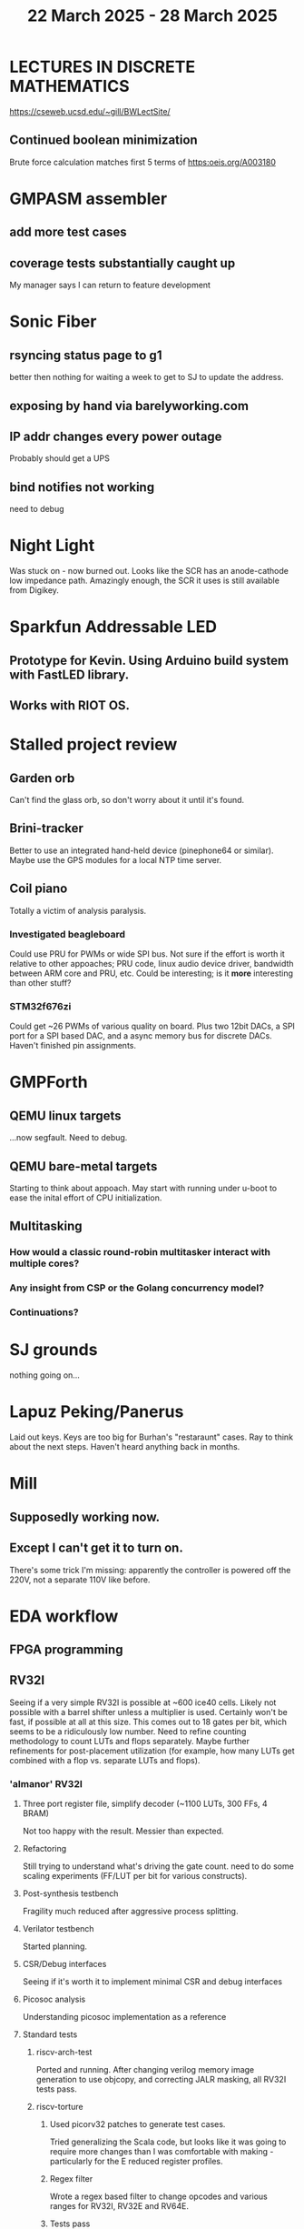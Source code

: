 #+TITLE: 22 March 2025 - 28 March 2025

* LECTURES IN DISCRETE MATHEMATICS
https://cseweb.ucsd.edu/~gill/BWLectSite/
** Continued boolean minimization
Brute force calculation matches first 5 terms of https:oeis.org/A003180
* GMPASM assembler
** add more test cases
** coverage tests substantially caught up
My manager says I can return to feature development
* Sonic Fiber
** rsyncing status page to g1
better then nothing for waiting a week to get to SJ to update the
address.
** exposing by hand via barelyworking.com
** IP addr changes every power outage
Probably should get a UPS
** bind notifies not working
need to debug
* Night Light
Was stuck on - now burned out. Looks like the SCR has an anode-cathode
low impedance path. Amazingly enough, the SCR it uses is still
available from Digikey.
* Sparkfun Addressable LED
** Prototype for Kevin. Using Arduino build system with FastLED library.
** Works with RIOT OS.
* Stalled project review
** Garden orb
Can't find the glass orb, so don't worry about it until it's found.
** Brini-tracker
Better to use an integrated hand-held device (pinephone64 or similar).
Maybe use the GPS modules for a local NTP time server.
** Coil piano
Totally a victim of analysis paralysis.
*** Investigated beagleboard
Could use PRU for PWMs or wide SPI bus. Not sure if the effort is worth it
relative to other appoaches; PRU code, linux audio device driver, bandwidth
between ARM core and PRU, etc. Could be interesting; is it *more* interesting
than other stuff?
*** STM32f676zi
Could get ~26 PWMs of various quality on board. Plus two 12bit DACs, a
SPI port for a SPI based DAC, and a async memory bus for discrete
DACs. Haven't finished pin assignments.
* GMPForth
** QEMU linux targets
...now segfault. Need to debug.
** QEMU bare-metal targets
Starting to think about appoach. May start with running under u-boot
to ease the inital effort of CPU initialization.
** Multitasking
*** How would a classic round-robin multitasker interact with multiple cores?
*** Any insight from CSP or the Golang concurrency model?
*** Continuations?
* SJ grounds
nothing going on...
* Lapuz Peking/Panerus
Laid out keys. Keys are too big for Burhan's "restaraunt" cases. Ray to
think about the next steps. Haven't heard anything back in months.
* Mill
** Supposedly working now.
** Except I can't get it to turn on.
There's some trick I'm missing: apparently the controller is powered
off the 220V, not a separate 110V like before.
* EDA workflow
** FPGA programming
** RV32I
Seeing if a very simple RV32I is possible at ~600 ice40 cells. Likely
not possible with a barrel shifter unless a multiplier is
used. Certainly won't be fast, if possible at all at this size. This
comes out to 18 gates per bit, which seems to be a ridiculously low
number. Need to refine counting methodology to count LUTs and flops
separately. Maybe further refinements for post-placement utilization
(for example, how many LUTs get combined with a flop vs. separate LUTs
and flops).
*** 'almanor' RV32I
**** Three port register file, simplify decoder (~1100 LUTs, 300 FFs, 4 BRAM)
Not too happy with the result. Messier than expected.
**** Refactoring
Still trying to understand what's driving the gate count. need to
do some scaling experiments (FF/LUT per bit for various constructs).
**** Post-synthesis testbench
Fragility much reduced after aggressive process splitting.
**** Verilator testbench
Started planning.
**** CSR/Debug interfaces
Seeing if it's worth it to implement minimal CSR and debug interfaces
**** Picosoc analysis
Understanding picosoc implementation as a reference
**** Standard tests
***** riscv-arch-test
Ported and running. After changing verilog memory image generation to
use objcopy, and correcting JALR masking, all RV32I tests pass.
***** riscv-torture
****** Used picorv32 patches to generate test cases.
Tried generalizing the Scala code, but looks like it was going to
require more changes than I was comfortable with making - particularly
for the E reduced register profiles.
****** Regex filter
Wrote a regex based filter to change opcodes and various ranges for
RV32I, RV32E and RV64E.
****** Tests pass
All torture tests pass.
**** Compare with a pipelined implementation
Still thinking about it.
**** Debug and Interrupt architecture
Working out what's needed.
** RTX-2000
Pulled out the RTX-2000 manual. Going to be a slog if I do it.
** Synthesizable sparc v8
*** Seeing what it takes to make 'bs' synthesizable.
No way. Need to start fresh.
*** make smaller than picorv32?
Want to see if I can get something substantially smaller than
picorv32 - although I doubt it. Better to start with RV32I though.
*** Found a bug
in load base/offset register instructions.
*** Found maybe another bug
Not sure about condition codes on 'sub'. Difficulty porting to rv32
leads to questions.
*** Cleanups
Apparently never run though verilator. Cleaned up.
*** Need legion
Need to see if the UltraSparc 10 is still running for legion tests.
*** u10
**** Serial port works so boot is trying to do something.
**** Doesn't seem to respond to 'break'
Enhanced 'sp' to send break command.
**** NVRAM battery is dead. Not a FRU.
Needs an invasive fix or part replacement. NVRAM held MAC address, so
that would be unavailable so could explain not booting. DHCP database
has programmed MAC for static IP assignment so that at least is
recoverable.
**** Video dongle.
Dongle works with VGA monitor. Updating NVRAM parameters on console allows
system to boot.
**** Recovered legion
Copied off legion simulator binaries.
* Spark/QEMU
Tested QEMU sparc simulator running Solaris 5. Probably a reasonable
alternative to using u10.
* Cross compilers
** Toolchain scripts running.
*** moxie-elf c, c++, and ada.
*** sparc-elf c, c++, and ada.
*** riscv-elf c, c++, and ada.
gdb riscv simulator seems to not handle logical right shifts correctly
in 32 bit mode. Arithmetic right shift has specific checks for 32 bit
mode, but logical right shift does not and is clearly right shifting a
64 bit value.
* SCZ Front Step
** Starting to fit.
Hanging up on something hidden.
** Need to fix mistake under window.
Have a patch piece.
* Spacewire-like PHY
Poking that this long-standing problem. Building infrastructure to
test if it's possible to construct a PHY layer with acceptable BER to
50 MBit which should be sufficient for 32 16-bit channels at 48 KHz
sample rate. Need to re-establish EDA workflow.

Not sure this is practical.

* CA Root Key Generation
Nice to have an appliance that manages keys.  Need to make this
simple. Really don't have time for a science project.  Too, bad,
though. It kind of *is* a science project.  Could just buy something
from nitrokey https://www.nitrokey.com/ but I really don't want to
spend money on it of I have hardware already.  Looking at nitrokey in
more detail, it doesn't seem to be any simpler than what I'm doing
already.
** First pass done
*** Based on https://pki-tutorial.readthedocs.io/en/latest/simple/
Interesting that the certs generated fail with openssl s_server testing because
the cryptographic algorithms are too weak.
*** Work continues
**** Have an outline with ECDSA/NIST-384
**** Have consolidated configuration across CAs.
**** Trying to decide if/how to deal with revocation. What a PITA.
** Need to be clear on security properties.
Definitely protect against remote access to private keys. How strong
does the protection against *local* access need to be?
** Simple hardware.
*** Use beagleboard with local interface
*** Use some modern device TPM
Need to export data for backup.
*** Or something that uses PKCS11 interface
** USB Serial interface only but no credentials across USB I/F.
But this potentially exposes the hardware to remote access via the USB
I/F when connected.
** Use Sneakernet
Doesn't scale. Should use something so cert updates are automatable.
But that's a science project it seems.
* Compilers
** Compiled Wikipedia PL/0 example
** Work out overall plan.
Lots of moving pieces.
** Looking into LLVM MLIR.
Will not use immediately, but perhaps trend in that direction.
** ASDL
*** current smlnj C++ implementation incomplete
*** old versions asdl source fail to build with new versions of smlnj
*** old versions of smlnj not easily buildable on x86_64
*** ancient binary of asdl 1.2 compiler seems to work
but associated libraries are to old to link because of missing ctype symbol
*** analyzing asdl 1.2 generated code
Most of the code is for serialization, which is going to be replaced
anyway, so can be removed by hand.
*** run in vm?
Analysis of binaries shows that it was built on some redhat os using
gcc 2.8.1. Redhat-6.2? No. Tried various ancient Redhat OSs.
* Piper dovecot
** Update broke dovecot auth.
Looks PAM related, but PAM update failed to fix.
** Set tuffy up as a staging server
So I don't debug on 'production'.
** piper dovecot SSL certificate *NOT* broken
At least not obviously broken (yet). Further investigation needed.
* Various i686
*** netbsd
was installed. But needed the box for something else.
*** buildroot
builds complete.
* piper
** dovecot
*** Raising apparmor error.
Not sure how to resolve.
** pidgeonhole
*** procmail replacement.
*** Considering integration.
** httpd
*** Still stable.
But seems to occassionally mis-serve files.
** SSL cert
Trying letsencrypt with certbot. http problem above may be interfering.
** redmine
Still not sure I want to go down this rabbit hole.
** openvpn
Need to consider cert construction.
* Buffalo WZR-HP-G300NH
** Update
Sometime next year.
* SJC weather station
** Proper enclosure mostly constructed
*** Needs a redo on bottom plate
*** Seems to have improved wireless connectivity somewhat
* opencl
** Studying. Have some examples working.
** Need to look at arrayfire as an alternative.
** This is a bit of a hammer looking for a nail.
* EPLDH
** MPFI interval arithmetic better alternative
* wktpqb
** needs a new approach
** Verifying edge construction (con't.)
** 'gcd' algorithm doesn't work
* Virtual Orchestra
** sfz file tests
*** need tooling to edit sample files
** increasingly skeptical whether quality results are possible
** maybe should treat as platform for concatinative synthesis
** maybe should just accept the limitations and work with it
One should not be disappointed that a guitar can't sound like a flute.
* gat
** spectrogram done - matches 'octave' output
* RIOT drivers
Implemented - needs testing.
** WS2801
** Velleman KA03
** Velleman KA05
* mcd05 32 button/led box
** Recovered schematics.
** Planning software.
** Received STM32F767 Nucleo144 with Ethernet.
*** Test program running.
*** Need to consider CoAP multicast discovery.
*** Consider simpler architecture with STM32F767 as a 'hub'.
*** Consider CAN interface to hub.
* AMD 2900 bitslice computing
** Probably my oldest uncompleted project
** Exploring possibilities for something constructive
Create verilog models for 2903/2910 and verify against hardware?
* Hitachi HD68B09E CPU
** RAM/UART/IO
** Started schematic
*** Standard peripheral set for 8 bit CPU bringups
Board schematic planned - need Kicad symbols
** Arduino Mega 2560 DMA loader
...Along with standard 8 bit loader
** Generate quadrature clock directly
** Full Bus SW Emulation infeasible
6809 1000ns maximum cycle time too short
* Rockwell R65F11
** Still evaluating.
** Dev board
Reverse engineered some of a mostly fully built development board with
one part missing. As near as I can tell, that one part is some sort of
programmable address decoder with a pinout that does not correspond to
any part I can find. Kind of like a GAL but with inputs on top and
outputs on bottom (as opposed to left and right in a standard GAL). I
have no idea what the provenance of this board is and if it ever
worked.
* PLD programming
Looks like Atmel 16V8 is the last 5V PLD part left standing. Maybe not
surprising that there still doesn't appear to be a fully open source
tool chain for programming. How hard could it be? (!) Could next-pnr
generic help? Might be easier to use espresso for logic array and program
output logic bits directly for simple stuff.
* EPROM Programming
Found some software for Needham programmer. Need to check electrolytic
caps on ISA board.
* POSIT
** Use POSITs for YRX?
No. Existing library is fine.
* MAME
** Subset builds in debug mode
Full debug fails - not enough disk or memory.
** gs6809 serial IO doesn't work right with PTY and other streams
** ampro (Z80/Z80SIO) *does* work with PTY
** Evaluating what is needed for other emulators.
* More project ideas
** Zuse Z3 simulation in Verilog
   Good excuse for floating point ALU design. Try posit format?
** GMPForth ports to simulators
*** SIMH for some targets (vax)
*** MAME looks interesting for microprocessor system emulations
    How to support ersatz systems?
*** Ports to classic figFORTH targets
** Extracting ISO Superboard Forth ROMS for MAME emulation
** 'bwocl' OpenCL tooling
*** Offline compilation
*** Standard Kernel Running
** hardware support for classic 5V CPUs
*** RTX2000, CDP1802 still available!
*** 6502, 68000, 320C30, others on hand
*** CPUs with totally async bus may be supportable without RAM
*** Could use small footprint monitor in asm (gmpmon?)
** Existing 'retro' hardware still working?
*** OSI Superboard
Unknown. Composite to VGA adapter didn't seem to work. Needs analysis.
Found OSI model 610 board underneath!
*** Super Jolt
No output. Needs analysis.
*** Ampro Little Board
Not booting. Needs analysis.
*** Rockwell R65F11 Demo board
UART sending "NO ROM" at 2400 7N1 as expected with 2MHz xtal.
MAME emulator possibilities?
*** NMIX-0016
Works. Found original prom in a parts stash(!).
* David Davies
** copped a deal - 8 years.
